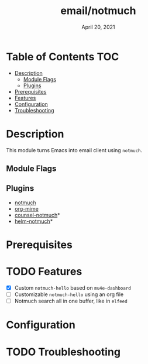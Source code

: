 #+TITLE:email/notmuch
#+DATE:    April 20, 2021
#+STARTUP: inlineimages

* Table of Contents :TOC:
- [[#description][Description]]
  - [[#module-flags][Module Flags]]
  - [[#plugins][Plugins]]
- [[#prerequisites][Prerequisites]]
- [[#features][Features]]
- [[#configuration][Configuration]]
- [[#troubleshooting][Troubleshooting]]

* Description
This module turns Emacs into email client using ~notmuch~.

** Module Flags

** Plugins
+ [[https://notmuchmail.org/][notmuch]]
+ [[https://github.com/org-mime/org-mime][org-mime]]
+ [[https://github.com/fuxialexander/counsel-notmuch][counsel-notmuch]]*
+ [[https://github.com/emacs-helm/helm-notmuch][helm-notmuch]]*

* Prerequisites

* TODO Features
+ [X] Custom ~notmuch-hello~ based on ~mu4e-dashboard~
+ [ ] Customizable ~notmuch-hello~ using an org file
+ [ ] Notmuch search all in one buffer, like in ~elfeed~

* Configuration

* TODO Troubleshooting
